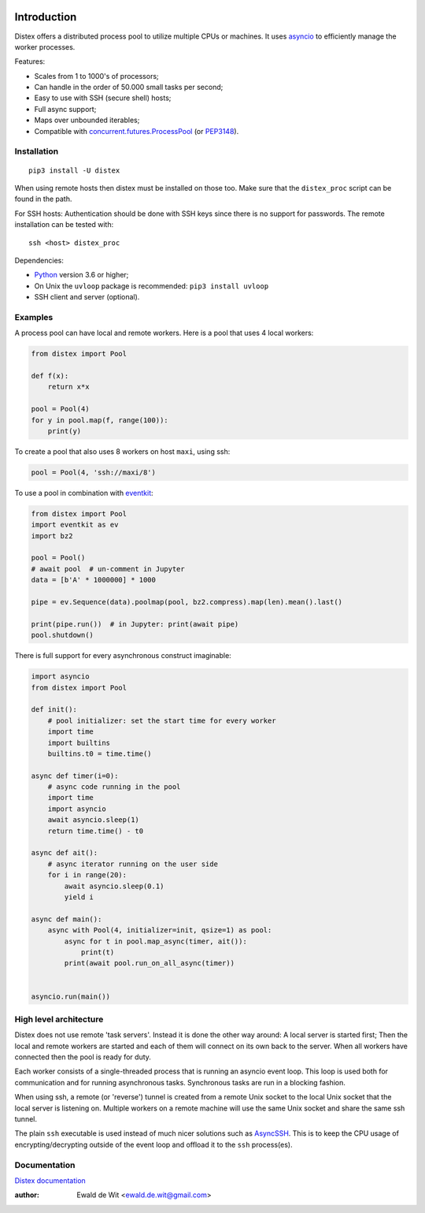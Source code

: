 |Build| |PyVersion| |Status| |PyPiVersion| |License| |Docs|

Introduction
============

Distex offers a distributed process pool to utilize multiple CPUs or machines.
It uses
`asyncio <https://docs.python.org/3.6/library/asyncio.html>`_
to efficiently manage the worker processes.

Features:

* Scales from 1 to 1000's of processors;
* Can handle in the order of 50.000 small tasks per second;
* Easy to use with SSH (secure shell) hosts;
* Full async support;
* Maps over unbounded iterables;
* Compatible with
  `concurrent.futures.ProcessPool <https://docs.python.org/3/library/concurrent.futures.html>`_
  (or PEP3148_).


Installation
------------

::

    pip3 install -U distex

When using remote hosts then distex must be installed on those too.
Make sure that the ``distex_proc`` script can be found in the path.

For SSH hosts: Authentication should be done with SSH keys since there is
no support for passwords. The remote installation  can be tested with::

    ssh <host> distex_proc

Dependencies:

* Python_ version 3.6 or higher;
* On Unix the ``uvloop`` package is recommended: ``pip3 install uvloop``
* SSH client and server (optional).

Examples
--------

A process pool can have local and remote workers.
Here is a pool that uses 4 local workers:

.. code-block:: python

    from distex import Pool

    def f(x):
        return x*x

    pool = Pool(4)
    for y in pool.map(f, range(100)):
        print(y)

To create a pool that also uses 8 workers on host ``maxi``, using ssh:

.. code-block:: python

    pool = Pool(4, 'ssh://maxi/8')

To use a pool in combination with
`eventkit <https://github.com/erdewit/eventkit>`_:

.. code-block:: python

    from distex import Pool
    import eventkit as ev
    import bz2

    pool = Pool()
    # await pool  # un-comment in Jupyter
    data = [b'A' * 1000000] * 1000

    pipe = ev.Sequence(data).poolmap(pool, bz2.compress).map(len).mean().last()

    print(pipe.run())  # in Jupyter: print(await pipe)
    pool.shutdown()

There is full support for every asynchronous construct imaginable:

.. code-block:: python

    import asyncio
    from distex import Pool

    def init():
        # pool initializer: set the start time for every worker
        import time
        import builtins
        builtins.t0 = time.time()

    async def timer(i=0):
        # async code running in the pool
        import time
        import asyncio
        await asyncio.sleep(1)
        return time.time() - t0

    async def ait():
        # async iterator running on the user side
        for i in range(20):
            await asyncio.sleep(0.1)
            yield i

    async def main():
        async with Pool(4, initializer=init, qsize=1) as pool:
            async for t in pool.map_async(timer, ait()):
                print(t)
            print(await pool.run_on_all_async(timer))


    asyncio.run(main())


High level architecture
-----------------------

Distex does not use remote 'task servers'.
Instead it is done the other way around: A local
server is started first; Then the local and remote workers are started
and each of them will connect on its own back to the server. When all
workers have connected then the pool is ready for duty.

Each worker consists of a single-threaded process that is running
an asyncio event loop. This loop is used both for communication and for
running asynchronous tasks. Synchronous tasks are run in a blocking fashion.

When using ssh, a remote (or 'reverse') tunnel is created from a remote Unix socket
to the local Unix socket that the local server is listening on.
Multiple workers on a remote machine will use the same Unix socket and
share the same ssh tunnel.

The plain ``ssh`` executable is used instead of much nicer solutions such
as `AsyncSSH <https://github.com/ronf/asyncssh>`_. This is to keep the
CPU usage of encrypting/decrypting outside of the event loop and offload
it to the ``ssh`` process(es).

Documentation
-------------

`Distex documentation <http://rawgit.com/erdewit/distex/master/docs/html/api.html>`_


:author: Ewald de Wit <ewald.de.wit@gmail.com>

.. _Python: http://www.python.org

.. _ssh-keygen: https://linux.die.net/man/1/ssh-keygen

.. _ssh-copy-id: https://linux.die.net/man/1/ssh-copy-id

.. _PEP3148: https://www.python.org/dev/peps/pep-3148

.. |PyPiVersion| image:: https://img.shields.io/pypi/v/distex.svg
   :alt: PyPi
   :target: https://pypi.python.org/pypi/distex

.. |Build| image:: https://github.com/erdewit/distex/actions/workflows/test.yml/badge.svg?branch=master
   :alt: Build
   :target: https://github.com/erdewit/distex/actions

.. |PyVersion| image:: https://img.shields.io/badge/python-3.6+-blue.svg
   :alt:

.. |Status| image:: https://img.shields.io/badge/status-beta-green.svg
   :alt:

.. |License| image:: https://img.shields.io/badge/license-BSD-blue.svg
   :alt:

.. |Docs| image:: https://readthedocs.org/projects/distex/badge/?version=latest
   :alt: Documentation
   :target: https://distex.readthedocs.io/
